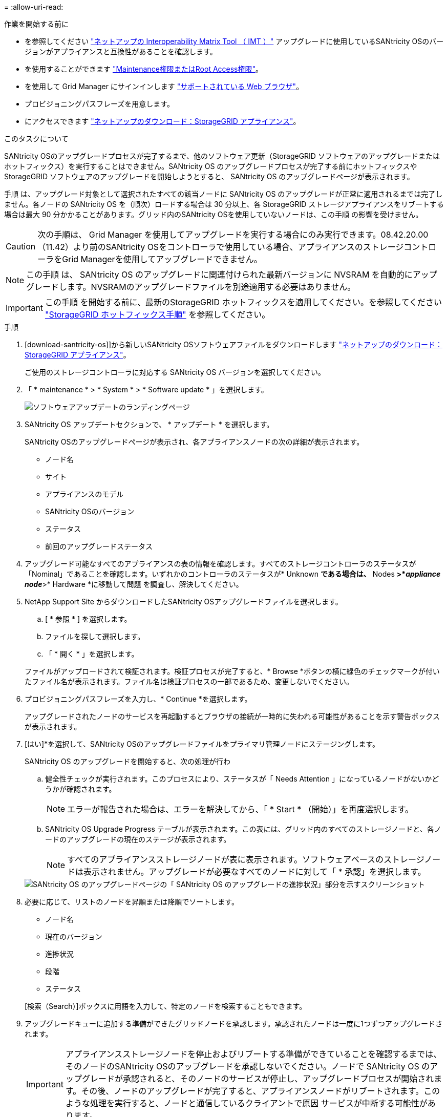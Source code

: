 = 
:allow-uri-read: 


.作業を開始する前に
* を参照してください https://imt.netapp.com/matrix/#welcome["ネットアップの Interoperability Matrix Tool （ IMT ）"^] アップグレードに使用しているSANtricity OSのバージョンがアプライアンスと互換性があることを確認します。
* を使用することができます link:../admin/admin-group-permissions.html["Maintenance権限またはRoot Access権限"]。
* を使用して Grid Manager にサインインします link:../admin/web-browser-requirements.html["サポートされている Web ブラウザ"]。
* プロビジョニングパスフレーズを用意します。
* にアクセスできます https://mysupport.netapp.com/site/products/all/details/storagegrid-appliance/downloads-tab["ネットアップのダウンロード：StorageGRID アプライアンス"^]。


.このタスクについて
SANtricity OSのアップグレードプロセスが完了するまで、他のソフトウェア更新（StorageGRID ソフトウェアのアップグレードまたはホットフィックス）を実行することはできません。SANtricity OS のアップグレードプロセスが完了する前にホットフィックスや StorageGRID ソフトウェアのアップグレードを開始しようとすると、 SANtricity OS のアップグレードページが表示されます。

手順 は、アップグレード対象として選択されたすべての該当ノードに SANtricity OS のアップグレードが正常に適用されるまでは完了しません。各ノードの SANtricity OS を（順次）ロードする場合は 30 分以上、各 StorageGRID ストレージアプライアンスをリブートする場合は最大 90 分かかることがあります。グリッド内のSANtricity OSを使用していないノードは、この手順 の影響を受けません。


CAUTION: 次の手順は、 Grid Manager を使用してアップグレードを実行する場合にのみ実行できます。08.42.20.00（11.42）より前のSANtricity OSをコントローラで使用している場合、アプライアンスのストレージコントローラをGrid Managerを使用してアップグレードできません。


NOTE: この手順 は、 SANtricity OS のアップグレードに関連付けられた最新バージョンに NVSRAM を自動的にアップグレードします。NVSRAMのアップグレードファイルを別途適用する必要はありません。


IMPORTANT: この手順 を開始する前に、最新のStorageGRID ホットフィックスを適用してください。を参照してください link:../maintain/storagegrid-hotfix-procedure.html["StorageGRID ホットフィックス手順"] を参照してください。

.手順
. [download-santricity-os]]から新しいSANtricity OSソフトウェアファイルをダウンロードします https://mysupport.netapp.com/site/products/all/details/storagegrid-appliance/downloads-tab["ネットアップのダウンロード：StorageGRID アプライアンス"^]。
+
ご使用のストレージコントローラに対応する SANtricity OS バージョンを選択してください。

. 「 * maintenance * > * System * > * Software update * 」を選択します。
+
image::../media/software_update_landing.png[ソフトウェアアップデートのランディングページ]

. SANtricity OS アップデートセクションで、 * アップデート * を選択します。
+
SANtricity OSのアップグレードページが表示され、各アプライアンスノードの次の詳細が表示されます。

+
** ノード名
** サイト
** アプライアンスのモデル
** SANtricity OSのバージョン
** ステータス
** 前回のアップグレードステータス


. アップグレード可能なすべてのアプライアンスの表の情報を確認します。すべてのストレージコントローラのステータスが「Nominal」であることを確認します。いずれかのコントローラのステータスが* Unknown *である場合は、* Nodes *>*_appliance node_*>* Hardware *に移動して問題 を調査し、解決してください。
. NetApp Support Site からダウンロードしたSANtricity OSアップグレードファイルを選択します。
+
.. [ * 参照 * ] を選択します。
.. ファイルを探して選択します。
.. 「 * 開く * 」を選択します。


+
ファイルがアップロードされて検証されます。検証プロセスが完了すると、* Browse *ボタンの横に緑色のチェックマークが付いたファイル名が表示されます。ファイル名は検証プロセスの一部であるため、変更しないでください。

. プロビジョニングパスフレーズを入力し、* Continue *を選択します。
+
アップグレードされたノードのサービスを再起動するとブラウザの接続が一時的に失われる可能性があることを示す警告ボックスが表示されます。

. [はい]*を選択して、SANtricity OSのアップグレードファイルをプライマリ管理ノードにステージングします。
+
SANtricity OS のアップグレードを開始すると、次の処理が行わ

+
.. 健全性チェックが実行されます。このプロセスにより、ステータスが「 Needs Attention 」になっているノードがないかどうかが確認されます。
+

NOTE: エラーが報告された場合は、エラーを解決してから、「 * Start * （開始）」を再度選択します。

.. SANtricity OS Upgrade Progress テーブルが表示されます。この表には、グリッド内のすべてのストレージノードと、各ノードのアップグレードの現在のステージが表示されます。
+

NOTE: すべてのアプライアンスストレージノードが表に表示されます。ソフトウェアベースのストレージノードは表示されません。アップグレードが必要なすべてのノードに対して「 * 承認」を選択します。

+
image::../media/santricity_upgrade_progress_table.png[SANtricity OS のアップグレードページの「 SANtricity OS のアップグレードの進捗状況」部分を示すスクリーンショット]



. 必要に応じて、リストのノードを昇順または降順でソートします。
+
** ノード名
** 現在のバージョン
** 進捗状況
** 段階
** ステータス


+
[検索（Search）]ボックスに用語を入力して、特定のノードを検索することもできます。

. アップグレードキューに追加する準備ができたグリッドノードを承認します。承認されたノードは一度に1つずつアップグレードされます。
+

IMPORTANT: アプライアンスストレージノードを停止およびリブートする準備ができていることを確認するまでは、そのノードのSANtricity OSのアップグレードを承認しないでください。ノードで SANtricity OS のアップグレードが承認されると、そのノードのサービスが停止し、アップグレードプロセスが開始されます。その後、ノードのアップグレードが完了すると、アプライアンスノードがリブートされます。このような処理を実行すると、ノードと通信しているクライアントで原因 サービスが中断する可能性があります。

+
** すべてのストレージノードをSANtricity OSのアップグレードキューに追加するには、*[すべてを承認]*ボタンを選択します。
+

NOTE: ノードのアップグレード順序が重要な場合は、ノードまたはノードのグループを1つずつ承認し、各ノードでアップグレードが完了するまで待ってから次のノードを承認します。

** 1 つ以上の * 承認 * ボタンを選択して、 SANtricity OS アップグレードキューに 1 つ以上のノードを追加します。[Status]が[Nominal]でない場合、[Approve]*ボタンは無効になります。
+
[* Approve * （承認） ] を選択すると、アップグレードプロセスによってノードをアップグレードできるかどうかが決定されます。ノードをアップグレード可能な場合は、アップグレードキューに追加されます。

+
ノードによっては、選択したアップグレードファイルが意図的に適用されていないため、これらのノードをアップグレードせずにアップグレードプロセスを完了することができます。ノードが意図的にアップグレードされていない状態になると、「 complete 」（アップグレード試行）と表示され、ノードがアップグレードされなかった理由が Details 列に表示されます。



. SANtricity OS アップグレードキューからノードまたはすべてのノードを削除する必要がある場合は、「 * Remove * 」または「 * Remove All * 」を選択します。
+
ステージが Queued を超えると、「 * Remove * 」ボタンは非表示になり、 SANtricity OS のアップグレード処理からノードを削除できなくなります。

. 承認された各グリッドノードに SANtricity OS のアップグレードが適用されるまで待ちます。
+
** SANtricity OSのアップグレードの適用中にいずれかのノードの[Stage]列が「Error」になっている場合、そのノードのアップグレードは失敗しています。テクニカルサポートの助言を受けて、アプライアンスをリカバリするためにメンテナンスモードに切り替えることが必要になる場合があります。
** ノードのファームウェアが古すぎてGrid Managerを使用してアップグレードできない場合は、[Stage]列に「Error」と表示され、ノードのSANtricity OSをアップグレードするにはメンテナンスモードを使用する必要があるという詳細情報が表示されます。エラーを解決するには、次の手順を実行します。
+
... メンテナンスモードを使用して、「エラー」のステージが表示されるノードの SANtricity OS をアップグレードします。
... Grid Manager を使用して、 SANtricity OS のアップグレードを再起動して完了します。




+
承認済みのすべてのノードでSANtricity OSのアップグレードが完了すると、SANtricity OS Upgrade Progress]テーブルが閉じ、アップグレードされたノード数とアップグレードが完了した日時を示す緑のバナーが表示されます。

. ノードをアップグレードできない場合は、[Details]列に表示された理由をメモして適切に対処します。
+

NOTE: 表示されたすべてのストレージノードで SANtricity OS のアップグレードを承認するまで、 SANtricity OS のアップグレードプロセスは完了しません。

+
[cols="1a,2a"]
|===
| 理由 | 推奨される対処方法 


 a| 
ストレージノードはすでにアップグレードされています。
 a| 
これ以上の操作は必要ありません。



 a| 
このノードではSANtricity OSのアップグレードは実行できません。
 a| 
StorageGRID システムで管理できるストレージコントローラがノードにありません。このメッセージが表示されているノードをアップグレードせずに、アップグレードプロセスを完了します。



 a| 
SANtricity OSファイルがこのノードに対応していません。
 a| 
ノードには、選択したファイルとは別のSANtricity OSファイルが必要です。現在のアップグレードが完了したら、ノードの正しい SANtricity OS ファイルをダウンロードして、アップグレードプロセスを繰り返します。

|===
. ノードの承認を終了し、 SANtricity OS ページに戻って新しい SANtricity OS ファイルのアップロードを許可する場合は、次の手順を実行します。
+
.. [ ノードをスキップして終了 ] を選択します。
+
該当するすべてのノードをアップグレードせずにアップグレードプロセスを終了するかどうかを確認する警告が表示されます。

.. 「 * OK * 」を選択して、「 * SANtricity OS * 」ページに戻ります。
.. ノードの承認を続行する準備ができたら、 <<download-santricity-os,SANtricity OSをダウンロードします>> をクリックしてアップグレードプロセスを再開してください。
+

NOTE: すでに承認され、エラーなしでアップグレードされたノードはアップグレードされたまま



. 別の SANtricity OS アップグレードファイルが必要な、完了段階のノードすべてについて、このアップグレード手順 を繰り返します。
+

NOTE: ステータスが「 Needs Attention 」のノードがある場合は、メンテナンスモードを使用してアップグレードを実行します。


